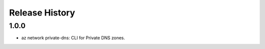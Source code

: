 .. :changelog:

Release History
===============

1.0.0
+++++
* az network private-dns: CLI for Private DNS zones.
